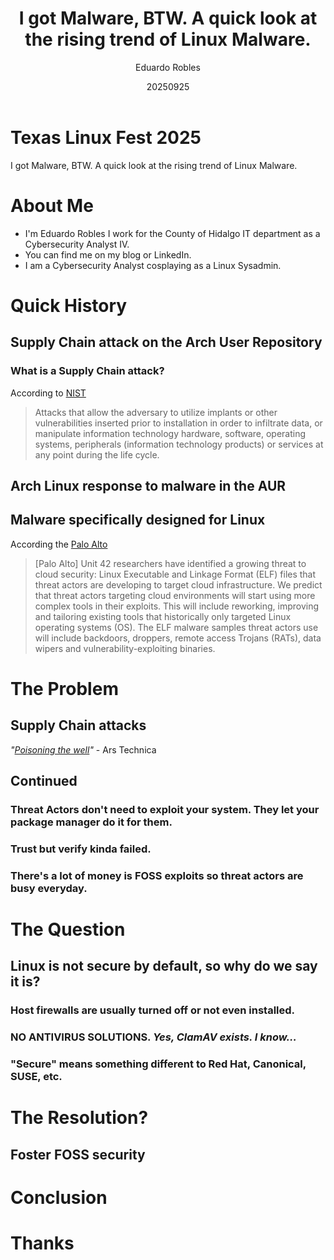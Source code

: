 #+REVEAL_ROOT: https://cdn.jsdelivr.net/npm/reveal.js
#+REVEAL_THEME: Solarized
#+REVEAL_SLIDE:
#+OPTIONS: toc:nil num:nil
#+DATE: 20250925
#+AUTHOR: Eduardo Robles
#+TITLE: I got Malware, BTW. A quick look at the rising trend of Linux Malware.

* Texas Linux Fest 2025
#+begin_center
I got Malware, BTW. A quick look at the rising trend of Linux Malware.
#+end_center

* About Me
- I'm Eduardo Robles I work for the County of Hidalgo IT department as a Cybersecurity Analyst IV.
- You can find me on my blog or LinkedIn.
- I am a Cybersecurity Analyst cosplaying as a Linux Sysadmin.
* Quick History
** Supply Chain attack on the Arch User Repository
*** What is a Supply Chain attack?
According to [[https://csrc.nist.gov/glossary/term/supply_chain_attack][NIST]]
#+begin_quote
Attacks that allow the adversary to utilize implants or other vulnerabilities inserted prior to installation in order to infiltrate data, or manipulate information technology hardware, software, operating systems, peripherals (information technology products) or services at any point during the life cycle.
#+end_quote
** Arch Linux response to malware in the AUR

** Malware specifically designed for Linux
According the [[https://unit42.paloaltonetworks.com/elf-based-malware-targets-cloud/][Palo Alto]]
#+begin_quote
[Palo Alto] Unit 42 researchers have identified a growing threat to cloud security: Linux Executable and Linkage Format (ELF) files that threat actors are developing to target cloud infrastructure. We predict that threat actors targeting cloud environments will start using more complex tools in their exploits. This will include reworking, improving and tailoring existing tools that historically only targeted Linux operating systems (OS). The ELF malware samples threat actors use will include backdoors, droppers, remote access Trojans (RATs), data wipers and vulnerability-exploiting binaries.
#+end_quote
* The Problem
** Supply Chain attacks
/"[[https://arstechnica.com/security/2025/07/open-source-repositories-are-seeing-a-rash-of-supply-chain-attacks/][Poisoning the well]]"/ - Ars Technica
** Continued
*** Threat Actors don't need to exploit your system. They let your package manager do it for them.
*** Trust but verify kinda failed.
*** There's a lot of money is FOSS exploits so threat actors are busy everyday.
* The Question
** Linux is not secure by default, so why do we say it is?
*** Host firewalls are usually turned off or not even installed.
*** NO ANTIVIRUS SOLUTIONS. /Yes, ClamAV exists. I know.../
*** "Secure" means something different to Red Hat, Canonical, SUSE, etc.
* The Resolution?
** Foster FOSS security
* Conclusion

* Thanks
